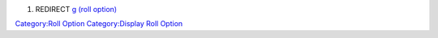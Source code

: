 .. contents::
   :depth: 3
..

#. REDIRECT `g (roll option) <g_(roll_option)>`__

.. raw:: html

   <html>

`Category:Roll Option <Category:Roll_Option>`__ `Category:Display Roll
Option <Category:Display_Roll_Option>`__
